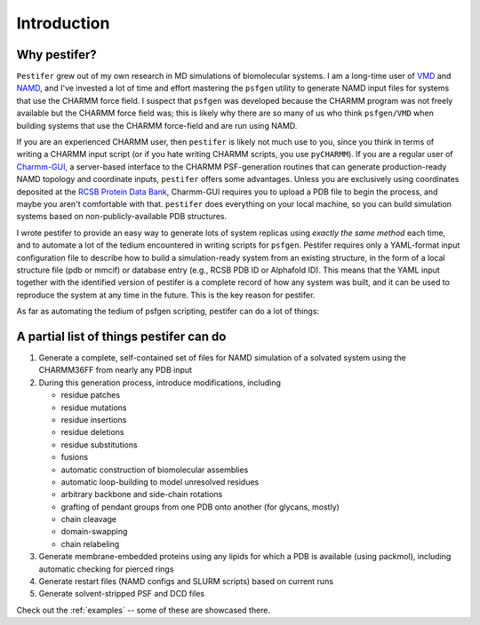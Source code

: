 .. _introduction:

Introduction
============

Why pestifer?
-------------

``Pestifer`` grew out of my own research in MD simulations of biomolecular systems.  I am a long-time user of `VMD <https://www.ks.uiuc.edu/Research/vmd/>`_ and `NAMD <https://www.ks.uiuc.edu/Research/namd/>`_, and I've invested a lot of time and effort mastering the ``psfgen`` utility to generate NAMD input files for systems that use the CHARMM force field.  I suspect that ``psfgen`` was developed because the CHARMM program was not freely available but the CHARMM force field was; this is likely why there are so many of us who think ``psfgen/VMD`` when building systems that use the CHARMM force-field and are run using NAMD.  

If you are an experienced CHARMM user, then ``pestifer`` is likely not much use to you, since you think in terms of writing a CHARMM input script (or if you hate writing CHARMM scripts, you use ``pyCHARMM``). If you are a regular user of `Charmm-GUI <https://charmm-gui.org>`_, a server-based interface to the CHARMM PSF-generation routines that can generate production-ready NAMD topology and coordinate inputs, ``pestifer`` offers some advantages.  Unless you are exclusively using coordinates deposited at the `RCSB Protein Data Bank <https://rcsb.org>`_, Charmm-GUI requires you to upload a PDB file to begin the process, and maybe you aren't comfortable with that.  ``pestifer`` does everything on your local machine, so you can build simulation systems based on non-publicly-available PDB structures.

I wrote pestifer to provide an easy way to generate lots of system replicas using *exactly the same method* each time, and to automate a lot of the tedium encountered in writing scripts for ``psfgen``.  Pestifer requires only a YAML-format input configuration file to describe how to build a simulation-ready system from an existing structure, in the form of a local structure file (pdb or mmcif) or database entry (e.g., RCSB PDB ID or Alphafold ID).  This means that the YAML input together with the identified version of pestifer is a complete record of how any system was built, and it can be used to reproduce the system at any time in the future.  This is the key reason for pestifer.

As far as automating the tedium of psfgen scripting, pestifer can do a lot of things:

A partial list of things pestifer can do 
----------------------------------------

1. Generate a complete, self-contained set of files for NAMD simulation of a solvated system using the CHARMM36FF from nearly any PDB input
2. During this generation process, introduce modifications, including
   
   * residue patches
   * residue mutations
   * residue insertions
   * residue deletions
   * residue substitutions
   * fusions
   * automatic construction of biomolecular assemblies
   * automatic loop-building to model unresolved residues
   * arbitrary backbone and side-chain rotations
   * grafting of pendant groups from one PDB onto another (for glycans, mostly)
   * chain cleavage
   * domain-swapping
   * chain relabeling
3. Generate membrane-embedded proteins using any lipids for which a PDB is available (using packmol), including automatic checking for pierced rings
4. Generate restart files (NAMD configs and SLURM scripts) based on current runs 
5. Generate solvent-stripped PSF and DCD files

Check out the :ref:`examples` -- some of these are showcased there.
